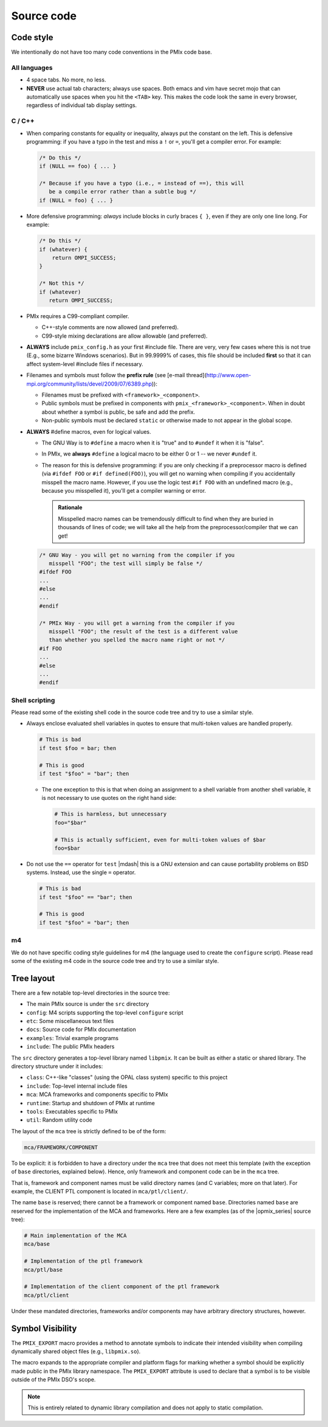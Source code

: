 Source code
===========

Code style
----------

We intentionally do not have too many code conventions in the PMIx
code base.

All languages
^^^^^^^^^^^^^

* 4 space tabs.  No more, no less.
* **NEVER** use actual tab characters; always use spaces.  Both emacs
  and vim have secret mojo that can automatically use spaces when you
  hit the ``<TAB>`` key.  This makes the code look the same in every
  browser, regardless of individual tab display settings.

C / C++
^^^^^^^

* When comparing constants for equality or inequality, always put the
  constant on the left.  This is defensive programming: if you have a
  typo in the test and miss a ``!`` or ``=``, you'll get a compiler error.
  For example:

  .. code-block:: c

     /* Do this */
     if (NULL == foo) { ... }

     /* Because if you have a typo (i.e., = instead of ==), this will
        be a compile error rather than a subtle bug */
     if (NULL = foo) { ... }

* More defensive programming: *always* include blocks in curly braces
  ``{ }``, even if they are only one line long.  For example:

  .. code-block:: c

     /* Do this */
     if (whatever) {
         return OMPI_SUCCESS;
     }

     /* Not this */
     if (whatever)
        return OMPI_SUCCESS;

* PMIx requires a C99-compliant compiler.

  * C++-style comments are now allowed (and preferred).
  * C99-style mixing declarations are allow allowable (and preferred).

* **ALWAYS** include ``pmix_config.h`` as your first #include file.
  There are very, very few cases where
  this is not true (E.g., some bizarre Windows scenarios).  But in
  99.9999% of cases, this file should be included **first** so that it
  can affect system-level #include files if necessary.
* Filenames and symbols must follow the **prefix rule** (see [e-mail
  thread](http://www.open-mpi.org/community/lists/devel/2009/07/6389.php)):

  * Filenames must be prefixed with ``<framework>_<component>``.
  * Public symbols must be prefixed in components with
    ``pmix_<framework>_<component>``. When in doubt about
    whether a symbol is public, be safe and add the prefix.
  * Non-public symbols must be declared ``static`` or otherwise made to
    not appear in the global scope.

* **ALWAYS** #define macros, even for logical values.

  * The GNU Way is to ``#define`` a macro when it is "true" and to
    ``#undef`` it when it is "false".
  * In PMIx, we **always** ``#define`` a logical macro to be
    either 0 or 1 -- we never ``#undef`` it.
  * The reason for this is defensive programming: if you are only
    checking if a preprocessor macro is defined (via ``#ifdef FOO`` or
    ``#if defined(FOO)``), you will get no warning when compiling if
    you accidentally misspell the macro name.  However, if you use the
    logic test ``#if FOO`` with an undefined macro (e.g., because you
    misspelled it), you'll get a compiler warning or error.

    .. admonition:: Rationale
       :class: tip

       Misspelled macro names can be tremendously difficult to find
       when they are buried in thousands of lines of code; we will
       take all the help from the preprocessor/compiler that we can
       get!

  .. code-block:: c

     /* GNU Way - you will get no warning from the compiler if you
        misspell "FOO"; the test will simply be false */
     #ifdef FOO
     ...
     #else
     ...
     #endif

     /* PMIx Way - you will get a warning from the compiler if you
        misspell "FOO"; the result of the test is a different value
        than whether you spelled the macro name right or not */
     #if FOO
     ...
     #else
     ...
     #endif


Shell scripting
^^^^^^^^^^^^^^^

Please read some of the existing shell code in the source code tree
and try to use a similar style.

* Always enclose evaluated shell variables in quotes to ensure that
  multi-token values are handled properly.

  .. code-block:: sh

     # This is bad
     if test $foo = bar; then

     # This is good
     if test "$foo" = "bar"; then

  * The one exception to this is that when doing an assignment to a
    shell variable from another shell variable, it is not necessary to
    use quotes on the right hand side:

    .. code-block:: sh

       # This is harmless, but unnecessary
       foo="$bar"

       # This is actually sufficient, even for multi-token values of $bar
       foo=$bar

* Do not use the ``==`` operator for ``test`` |mdash| this is a GNU
  extension and can cause portability problems on BSD systems.
  Instead, use the single ``=`` operator.

  .. code-block:: sh

     # This is bad
     if test "$foo" == "bar"; then

     # This is good
     if test "$foo" = "bar"; then

m4
^^^

We do not have specific coding style guidelines for m4 (the language
used to create the ``configure`` script).  Please read some of the
existing m4 code in the source code tree and try to use a similar
style.

Tree layout
-----------

There are a few notable top-level directories in the source
tree:

* The main PMIx source is under the ``src`` directory
* ``config``: M4 scripts supporting the top-level ``configure`` script
* ``etc``: Some miscellaneous text files
* ``docs``: Source code for PMIx documentation
* ``examples``: Trivial example programs
* ``include``: The public PMIx headers

The ``src`` directory generates a top-level library named ``libpmix``.
It can be built as either a static or shared library. The directory
structure under it includes:

* ``class``: C++-like "classes" (using the OPAL class system)
  specific to this project
* ``include``: Top-level internal include files
* ``mca``: MCA frameworks and components specific to PMIx
* ``runtime``: Startup and shutdown of PMIx at runtime
* ``tools``: Executables specific to PMIx
* ``util``: Random utility code

The layout of the ``mca`` tree is strictly defined to be of the
form:

.. code-block:: text

    mca/FRAMEWORK/COMPONENT

To be explicit: it is forbidden to have a directory under the ``mca``
tree that does not meet this template (with the exception of ``base``
directories, explained below).  Hence, only framework and component
code can be in the ``mca`` tree.

That is, framework and component names must be valid directory names
(and C variables; more on that later).  For example, the CLIENT PTL
component is located in ``mca/ptl/client/``.

The name ``base`` is reserved; there cannot be a framework or component
named ``base``. Directories named ``base`` are reserved for the
implementation of the MCA and frameworks.  Here are a few examples (as
of the |opmix_series| source tree):

.. code-block:: sh

    # Main implementation of the MCA
    mca/base

    # Implementation of the ptl framework
    mca/ptl/base

    # Implementation of the client component of the ptl framework
    mca/ptl/client

Under these mandated directories, frameworks and/or components may have
arbitrary directory structures, however.

Symbol Visibility
-----------------

The ``PMIX_EXPORT`` macro provides a method to annotate symbols to indicate
their intended visibility when compiling dynamically shared object files
(e.g., ``libpmix.so``).

The macro expands to the appropriate compiler and platform flags for marking
whether a symbol should be explicitly made public in the PMIx
library namespace.
The ``PMIX_EXPORT`` attribute is used to declare that a symbol is to be
visible outside of the PMIx DSO's scope.

.. note:: This is entirely related to dynamic library compilation and does not
   apply to static compilation.
